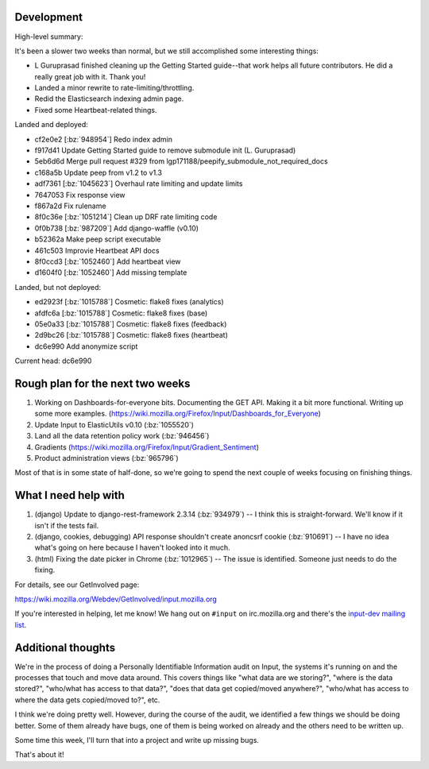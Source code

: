.. title: Input status: August 19th, 2014
.. slug: input_status_20140819
.. date: 2014-08-19 14:11
.. tags: mozilla, work, dev, input, python


Development
===========

High-level summary:

It's been a slower two weeks than normal, but we still accomplished some interesting things:

* L Guruprasad finished cleaning up the Getting Started guide--that
  work helps all future contributors. He did a really great job with
  it. Thank you!

* Landed a minor rewrite to rate-limiting/throttling.

* Redid the Elasticsearch indexing admin page.

* Fixed some Heartbeat-related things.


Landed and deployed:

* cf2e0e2 [:bz:`948954`] Redo index admin
* f917d41 Update Getting Started guide to remove submodule init (L. Guruprasad)
* 5eb6d6d Merge pull request #329 from lgp171188/peepify_submodule_not_required_docs
* c168a5b Update peep from v1.2 to v1.3
* adf7361 [:bz:`1045623`] Overhaul rate limiting and update limits
* 7647053 Fix response view
* f867a2d Fix rulename
* 8f0c36e [:bz:`1051214`] Clean up DRF rate limiting code
* 0f0b738 [:bz:`987209`] Add django-waffle (v0.10)
* b52362a Make peep script executable
* 461c503 Improvie Heartbeat API docs
* 8f0ccd3 [:bz:`1052460`] Add heartbeat view
* d1604f0 [:bz:`1052460`] Add missing template

Landed, but not deployed:

* ed2923f [:bz:`1015788`] Cosmetic: flake8 fixes (analytics)
* afdfc6a [:bz:`1015788`] Cosmetic: flake8 fixes (base)
* 05e0a33 [:bz:`1015788`] Cosmetic: flake8 fixes (feedback)
* 2d9bc26 [:bz:`1015788`] Cosmetic: flake8 fixes (heartbeat)
* dc6e990 Add anonymize script

Current head: dc6e990


Rough plan for the next two weeks
=================================

1. Working on Dashboards-for-everyone bits. Documenting the GET
   API. Making it a bit more functional. Writing up some more
   examples. (https://wiki.mozilla.org/Firefox/Input/Dashboards_for_Everyone)

2. Update Input to ElasticUtils v0.10 (:bz:`1055520`)

3. Land all the data retention policy work (:bz:`946456`)

4. Gradients (https://wiki.mozilla.org/Firefox/Input/Gradient_Sentiment)

5. Product administration views (:bz:`965796`)

Most of that is in some state of half-done, so we're going to spend
the next couple of weeks focusing on finishing things.


What I need help with
=====================

1. (django) Update to django-rest-framework 2.3.14 (:bz:`934979`) -- I
   think this is straight-forward. We'll know if it isn't if the tests
   fail.

2. (django, cookies, debugging) API response shouldn't create anoncsrf
   cookie (:bz:`910691`) -- I have no idea what's going on here because
   I haven't looked into it much.

3. (html) Fixing the date picker in Chrome (:bz:`1012965`) -- The issue
   is identified. Someone just needs to do the fixing.

For details, see our GetInvolved page:

https://wiki.mozilla.org/Webdev/GetInvolved/input.mozilla.org

If you're interested in helping, let me know! We hang out on
``#input`` on irc.mozilla.org and there's the `input-dev mailing list
<https://mail.mozilla.org/listinfo/input-dev>`_.


Additional thoughts
===================

We're in the process of doing a Personally Identifiable Information
audit on Input, the systems it's running on and the processes that
touch and move data around. This covers things like "what data are we
storing?", "where is the data stored?", "who/what has access to that
data?", "does that data get copied/moved anywhere?", "who/what has
access to where the data gets copied/moved to?", etc.

I think we're doing pretty well. However, during the course of the
audit, we identified a few things we should be doing better. Some of
them already have bugs, one of them is being worked on already and the
others need to be written up.

Some time this week, I'll turn that into a project and write up
missing bugs.

That's about it!
